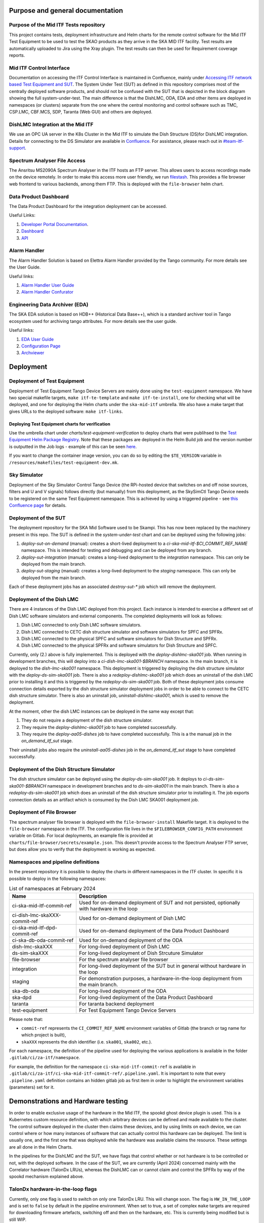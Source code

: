 =================================
Purpose and general documentation
=================================

Purpose of the Mid ITF Tests repository
=======================================
This project contains tests, deployment infrastructure and Helm charts for the remote control software for the Mid ITF Test Equipment to be used to test the SKAO products as they arrive in the SKA MID ITF facility.
Test results are automatically uploaded to Jira using the Xray plugin. The test results can then be used for Requirement coverage reports.

Mid ITF Control Interface
=========================
Documentation on accessing the ITF Control Interface is maintained in Confluence, mainly under `Accessing ITF network based Test Equipment and SUT <https://confluence.skatelescope.org/x/cdY_Cw>`_. The System Under Test (SUT) as defined in this repository comprises most of the centrally deployed software products, and should not be confused with the SUT that is depicted in the block diagram showing the full system-under-test. The main difference is that the DishLMC, ODA, EDA and other items are deployed in namespaces (or clusters) separate from the one where the central monitoring and control software such as TMC, CSP.LMC, CBF.MCS, SDP, Taranta (Web GUI) and others are deployed.

DishLMC Integration at the Mid ITF
==================================
We use an OPC UA server in the K8s Cluster in the Mid ITF to simulate the Dish Structure (DS)for DishLMC integration. Details for connecting to the DS Simulator are available in `Confluence <https://confluence.skatelescope.org/x/Jz6KDQ>`_. For assistance, please reach out in `#team-itf-support <https://skao.slack.com/archives/C03PC2M2VGA>`_.

Spectrum Analyser File Access
=============================
The Ansritsu MS2090A Spectrum Analyser in the ITF hosts an FTP server. This allows users to access recordings made on the device remotely. In order to make this access more user friendly, we run `filestash <https://www.filestash.app/>`_. This provides a file browser web frontend to various backends, among them FTP. This is deployed with the ``file-browser`` helm chart.

Data Product Dashboard
======================
The Data Product Dashboard for the integration deployment can be accessed.

Useful Links:

1. `Developer Portal Documentation <https://developer.skao.int/projects/ska-sdp-dataproduct-dashboard/en/latest/index.html>`_.
2. `Dashboard <https://k8s.miditf.internal.skao.int/ska-dpd/dashboard/>`_
3. `API <https://k8s.miditf.internal.skao.int/ska-dpd/api/>`_

Alarm Handler
=============

The Alarm Handler Solution is based on Elettra Alarm Handler provided by the Tango community. For more details see the User Guide.

Useful links:

1. `Alarm Handler User Guide <https://confluence.skatelescope.org/display/UD/Alarm+Handler+User+Guide>`_
2. `Alarm Handler Confurator <https://k8s.miditf.internal.skao.int/integration/alarm-configurator/>`_

Engineering Data Archiver (EDA)
===============================

The SKA EDA solution is based on HDB++ (Historical Data Base++), which is a standard archiver tool in Tango ecosystem used for archiving tango attributes. For more details see the user guide.

Useful links:

1. `EDA User Guide <https://confluence.skatelescope.org/display/UD/EDA+User+Guide>`_
2. `Configuration Page <https://k8s.miditf.internal.skao.int/integration/configurator/configuration-page>`_
3. `Archviewer <http://archviewer.integration.svc.miditf.internal.skao.int:8082>`_

==========
Deployment
==========

Deployment of Test Equipment
============================
Deployment of Test Equipment Tango Device Servers are mainly done using the ``test-equipment`` namespace.
We have two special makefile targets, ``make itf-te-template`` and ``make itf-te-install``, one for checking what will be deployed, and one for deploying the Helm charts under the ``ska-mid-itf`` umbrella.
We also have a make target that gives URLs to the deployed software: ``make itf-links``.

Deploying Test Equipment charts for verification
------------------------------------------------
Use the umbrella chart under `charts/test-equipment-verification` to deploy charts that were publihsed to the `Test Equipment Helm Package Registry <https://gitlab.com/ska-telescope/ska-ser-test-equipment/-/packages>`_. Note that these packages are deployed in the Helm Build job and the version number is outputted in the Job logs - example of this can be seen `here <https://gitlab.com/ska-telescope/ska-ser-test-equipment/-/jobs/4768261311>`_.

If you want to change the container image version, you can do so by editing the ``$TE_VERSION`` variable in ``/resources/makefiles/test-equipment-dev.mk``.

Sky Simulator
=============
Deployment of the Sky Simulator Control Tango Device (the RPi-hosted device that switches on and off noise sources, filters and U and V signals) follows directly (but manually) from this deployment, as the SkySimCtl Tango Device needs to be registered on the same Test Equipment namespace. This is achieved by using a triggered pipeline - see `this Confluence page <https://confluence.skatelescope.org/x/0RWKDQ>`_ for details.

Deployment of the SUT
=====================
The deployment repository for the SKA Mid Software used to be Skampi. This has now been replaced by the machinery present in this repo.
The SUT is defined in the `system-under-test` chart and can be deployed using the following jobs:

1. `deploy-sut-on-demand` (manual): creates a short-lived deployment to a `ci-ska-mid-itf-$CI_COMMIT_REF_NAME` namespace. This is intended for testing and debugging and can be deployed from any branch.
2. `deploy-sut-integration` (manual): creates a long-lived deployment to the `integration` namespace. This can only be deployed from the main branch.
3. `deploy-sut-staging` (manual): creates a long-lived deployment to the `staging` namespace. This can only be deployed from the main branch.

Each of these deployment jobs has an associated `destroy-sut-*` job which will remove the deployment.

Deployment of the Dish LMC
==========================

There are 4 instances of the Dish LMC deployed from this project. Each instance is intended to exercise a different set of Dish LMC software simulators and external components.
The completed deployments will look as follows:

1. Dish LMC connected to only Dish LMC software simulators.
2. Dish LMC connected to CETC dish structure simulator and software simulators for SPFC and SPFRx.
3. Dish LMC connected to the physical SPFC and software simulators for Dish Structure and SPFRx.
4. Dish LMC connected to the physical SPFRx and software simulators for Dish Structure and SPFC.

Currently, only (2.) above is fully implemented.
This is deployed with the `deploy-dishlmc-ska001` job. When running in development branches, this will deploy into a `ci-dish-lmc-ska001-$BRANCH` namespace.
In the main branch, it is deployed to the `dish-lmc-ska001` namespace.
This deployment is triggered by deploying the dish structure simulator with the `deploy-ds-sim-ska001` job.
There is also a `redeploy-dishlmc-ska001` job which does an uninstall of the dish LMC prior to installing it and this is triggered by the `redeploy-ds-sim-ska001` job.
Both of these deployment jobs consume connection details exported by the dish structure simulator deployment jobs in order to be able to connect to the CETC dish structure simulator.
There is also an uninstall job, `uninstall-dishlmc-ska001`, which is used to remove the deployment.

At the moment, other the dish LMC instances can be deployed in the same way except that:

1. They do not require a deployment of the dish structure simulator.
2. They require the `deploy-dishlmc-ska001` job to have completed successfully.
3. They require the `deploy-aa05-dishes` job to have completed successfully. This is a the manual job in the `on_demand_itf_sut` stage.

Their uninstall jobs also require the `uninstall-aa05-dishes` job in the `on_demand_itf_sut` stage to have completed successfully.

Deployment of the Dish Structure Simulator
==========================================

The dish structure simulator can be deployed using the `deploy-ds-sim-ska001` job. It deploys to `ci-ds-sim-ska001-$BRANCH` namespace in development branches and to `ds-sim-ska001` in the main branch.
There is also a `redeploy-ds-sim-ska001` job which does an uninstall of the dish structure simulator prior to installing it.
The job exports connection details as an artifact which is consumed by the Dish LMC SKA001 deployment job.

Deployment of File Browser
==========================
The spectrum analyser file browser is deployed with the ``file-browser-install`` Makefile target. It is deployed to the ``file-browser`` namespace in the ITF. The configuration file lives in the ``$FILEBROWSER_CONFIG_PATH`` environment variable on Gitlab. For local deployments, an example file is provided at ``charts/file-browser/secrets/example.json``. This doesn't provide access to the Spectrum Analyser FTP server, but does allow you to verify that the deployment is working as expected.

Namespaces and pipeline definitions
===================================
In the present repository it is possible to deploy the charts in different namespaces in the ITF cluster. In specific it is possible to deploy in the following namespaces: 

.. table:: List of namespaces at February 2024
   :widths: auto

   ================================  ============================================================================================
     Name                              Description
   ================================  ============================================================================================
   ci-ska-mid-itf-commit-ref         Used for on-demand deployment of SUT and not persisted, optionally with hardware in the loop
   ci-dish-lmc-skaXXX-commit-ref     Used for on-demand deployment of Dish LMC
   ci-ska-mid-itf-dpd-commit-ref     Used for on-demand deployment of the Data Product Dashboard
   ci-ska-db-oda-commit-ref          Used for on-demand deployment of the ODA
   dish-lmc-skaXXX                   For long-lived deployment of Dish LMC
   ds-sim-skaXXX                     For long-lived deployment of Dish Strcuture Simulator
   file-browser                      For the spectrum analyser file browser
   integration                       For long-lived deployment of the SUT but in general without hardware in the loop
   staging                           For demonstration purposes, a hardware-in-the-loop deployment from the main branch.
   ska-db-oda                        For long-lived deployment of the ODA
   ska-dpd                           For long-lived deployment of the Data Product Dashboard
   taranta                           For taranta backend deployment
   test-equipment                    For Test Equipment Tango Device Servers
   ================================  ============================================================================================

Please note that: 

* ``commit-ref`` represents the ``CI_COMMIT_REF_NAME`` environment variables of Gitlab (the branch or tag name for which project is built),
* ``skaXXX`` represents the dish identifier (i.e. ``ska001``, ``ska002``, etc.).

For each namespace, the definition of the pipeline used for deploying the various applications is available in the folder ``.gitlab/ci/za-itf/namespace``.

For example, the definition for the namespace ``ci-ska-mid-itf-commit-ref`` is available in ``.gitlab/ci/za-itf/ci-ska-mid-itf-commit-ref/.pipeline.yaml``. It is important to note that every ``.pipeline.yaml`` definition contains an hidden gitlab job as first item in order to highlight the environment variables (parameters) set for it. 

===================================
Demonstrations and Hardware testing
===================================
In order to enable exclusive usage of the hardware in the Mid ITF, the spookd ghost device plugin is used. This is a Kubernetes custom resource definition, with which arbitrary devices can be defined and made available to the cluster. The control software deployed in the cluster then claims these devices, and by using limits on each device, we can control where or how many instances of software that can actually control this hardware can be deployed. The limit is usually one, and the first one that was deployed while the hardware was available claims the resource. These settings are all done in the Helm Charts.

In the pipelines for the DishLMC and the SUT, we have flags that control whether or not hardware is to be controlled or not, with the deployed software. In the case of the SUT, we are currently (April 2024) concerned mainly with the Correlator hardware (TalonDx LRUs), whereas the DishLMC can or cannot claim and control the SPFRx by way of the spookd mechanism explained above.

TalonDx hardware-in-the-loop flags
==================================
Currently, only one flag is used to switch on only one TalonDx LRU. This will change soon. The flag is ``HW_IN_THE_LOOP`` and is set to ``false`` by default in the pipeline environment. When set to true, a set of complex ``make`` targets are required for downloading firmware artefacts, switching off and then on the hardware, etc. This is currently being modified but is still WIP.

SPFRx hardware-in-the-loop flags
================================
In each of the DishLMC pipeline jobs, the correct IP addressable hardware items are targeted for deployment `if` they need to be controlled. For each of the pipeline jobs, the flag ``SPFRX_IN_THE_LOOP`` should can be set, or it can be set globally for the pipeline, in which case all instances of the DishLMC will have hardware enabled. This flag is also set to ``false`` by default.

We mainly have three use cases for hardware-in-the-loop choices:

Feature testing and development branches
========================================
These branches can typically contain hardware-in-the-loop if necessary, but this is optional. Flags listed above should be set as per requirement.

Integration namespace (main branch)
========================================
This deployment should always be without hardware-in-the-loop, as multiple Jupyter Notebooks may at any given time aim to command or control the SUT in that namespace.

Staging namespace (main branch)
========================================
This is a special, non-long-living namespace, with typically hardware-in-the-loop deployments by default. The namespace must be destroyed after demonstrations, in order for others to be able to work against branched deployments instead.

**NOTE**
In all cases where hardware-in-the-loop tests are to be done, it should be announced beforehand in the [#team-mid-itf-support](https://skao.slack.com/archives/C03PC2M2VGA) Slack channel that the hardware is to be used.
